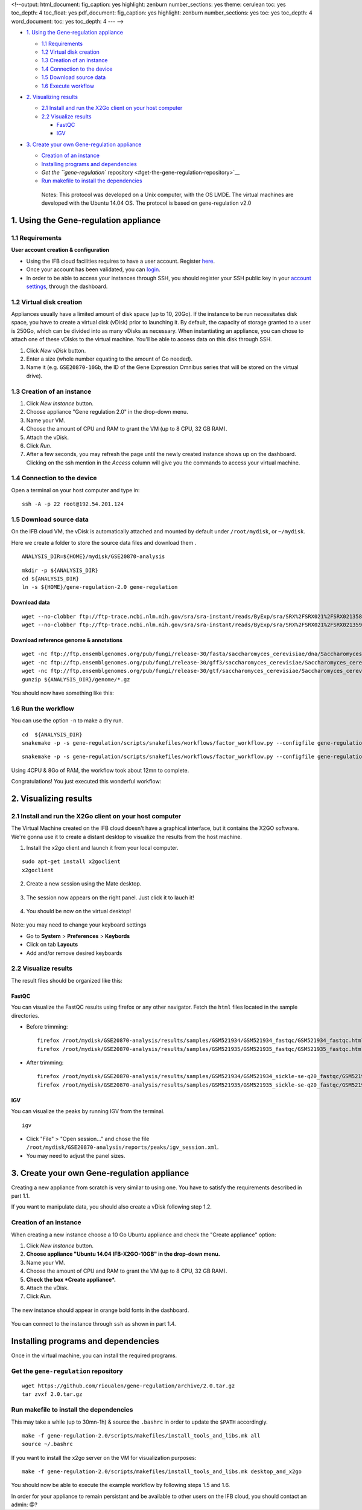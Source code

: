 <!--output: html\_document: fig\_caption: yes highlight: zenburn
number\_sections: yes theme: cerulean toc: yes toc\_depth: 4 toc\_float:
yes pdf\_document: fig\_caption: yes highlight: zenburn
number\_sections: yes toc: yes toc\_depth: 4 word\_document: toc: yes
toc\_depth: 4 --- -->

-  `1. Using the Gene-regulation
   appliance <#1-using-the-gene-regulation-appliance>`__

   -  `1.1 Requirements <#11-requirements>`__
   -  `1.2 Virtual disk creation <#12-virtual-disk-creation>`__
   -  `1.3 Creation of an instance <#13-creation-of-an-instance>`__
   -  `1.4 Connection to the device <#14-connection-to-the-device>`__
   -  `1.5 Download source data <#15-download-source-data>`__
   -  `1.6 Execute workflow <#16-execute-workflow>`__

-  `2. Visualizing results <#2-visualizing-results>`__

   -  `2.1 Install and run the X2Go client on your host
      computer <#21-install-and-run-the-x2go-client-on-your-host-computer>`__
   -  `2.2 Visualize results <#22-visualize-results>`__

      -  `FastQC <#fastqc>`__
      -  `IGV <#igv>`__

-  `3. Create your own Gene-regulation
   appliance <#3-create-your-own-gene-regulation-appliance>`__

   -  `Creation of an instance <#creation-of-an-instance>`__
   -  `Installing programs and
      dependencies <#installing-programs-and-dependencies>`__
   -  `Get the ``gene-regulation``
      repository <#get-the-gene-regulation-repository>`__
   -  `Run makefile to install the
      dependencies <#run-makefile-to-install-the-dependencies>`__

    Notes: This protocol was developed on a Unix computer, with the OS
    LMDE. The virtual machines are developed with the Ubuntu 14.04 OS.
    The protocol is based on gene-regulation v2.0

1. Using the Gene-regulation appliance
======================================

1.1 Requirements
----------------

**User account creation & configuration**

-  Using the IFB cloud facilities requires to have a user account.
   Register
   `here <https://cloud.france-bioinformatique.fr/accounts/register/>`__.

-  Once your account has been validated, you can
   `login <https://cloud.france-bioinformatique.fr/accounts/login/>`__.

-  In order to be able to access your instances through SSH, you should
   register your SSH public key in your `account
   settings <https://cloud.france-bioinformatique.fr/cloud/profile/>`__,
   through the dashboard.

1.2 Virtual disk creation
-------------------------

Appliances usually have a limited amount of disk space (up to 10, 20Go).
If the instance to be run necessitates disk space, you have to create a
virtual disk (vDisk) prior to launching it. By default, the capacity of
storage granted to a user is 250Go, which can be divided into as many
vDisks as necessary. When instantiating an appliance, you can chose to
attach one of these vDIsks to the virtual machine. You'll be able to
access data on this disk through SSH.

1. Click *New vDisk* button.
2. Enter a size (whole number equating to the amount of Go needed).
3. Name it (e.g. ``GSE20870-10Gb``, the ID of the Gene Expression
   Omnibus series that will be stored on the virtual drive).

.. figure:: ../../img/vdisk-x2go.png
   :alt: 

.. raw:: html

   <!--\includegraphics[width=250pt]{img/vdisk-x2go.png}-->

1.3 Creation of an instance
---------------------------

1. Click *New Instance* button.
2. Choose appliance "Gene regulation 2.0" in the drop-down menu.
3. Name your VM.
4. Choose the amount of CPU and RAM to grant the VM (up to 8 CPU, 32 GB
   RAM).
5. Attach the vDisk.
6. Click *Run*.

7. After a few seconds, you may refresh the page until the newly created
   instance shows up on the dashboard. Clicking on the ssh mention in
   the *Access* column will give you the commands to access your virtual
   machine.

.. figure:: ../../img/x2go_ssh.png
   :alt: 

1.4 Connection to the device
----------------------------

Open a terminal on your host computer and type in:

::

    ssh -A -p 22 root@192.54.201.124

1.5 Download source data
------------------------

On the IFB cloud VM, the vDisk is automatically attached and mounted by
default under ``/root/mydisk``, or ``~/mydisk``.

Here we create a folder to store the source data files and download them
.

::

    ANALYSIS_DIR=${HOME}/mydisk/GSE20870-analysis

.. raw:: html

   <!--mkdir -p ${ANALYSIS_DIR}/data -->

.. raw:: html

   <!--mkdir -p ${ANALYSIS_DIR}/genome-->

::

    mkdir -p ${ANALYSIS_DIR}
    cd ${ANALYSIS_DIR}
    ln -s ${HOME}/gene-regulation-2.0 gene-regulation

Download data
~~~~~~~~~~~~~

.. raw:: html

   <!--mkdir -p ${ANALYSIS_DIR}/data/GSM521934 ${ANALYSIS_DIR}/data/GSM521935-->

::

    wget --no-clobber ftp://ftp-trace.ncbi.nlm.nih.gov/sra/sra-instant/reads/ByExp/sra/SRX%2FSRX021%2FSRX021358/SRR051929/SRR051929.sra -P ${ANALYSIS_DIR}/data/GSM521934
    wget --no-clobber ftp://ftp-trace.ncbi.nlm.nih.gov/sra/sra-instant/reads/ByExp/sra/SRX%2FSRX021%2FSRX021359/SRR051930/SRR051930.sra -P ${ANALYSIS_DIR}/data/GSM521935

Download reference genome & annotations
~~~~~~~~~~~~~~~~~~~~~~~~~~~~~~~~~~~~~~~

::

    wget -nc ftp://ftp.ensemblgenomes.org/pub/fungi/release-30/fasta/saccharomyces_cerevisiae/dna/Saccharomyces_cerevisiae.R64-1-1.30.dna.genome.fa.gz -P ${ANALYSIS_DIR}/genome
    wget -nc ftp://ftp.ensemblgenomes.org/pub/fungi/release-30/gff3/saccharomyces_cerevisiae/Saccharomyces_cerevisiae.R64-1-1.30.gff3.gz -P ${ANALYSIS_DIR}/genome
    wget -nc ftp://ftp.ensemblgenomes.org/pub/fungi/release-30/gtf/saccharomyces_cerevisiae/Saccharomyces_cerevisiae.R64-1-1.30.gtf.gz -P ${ANALYSIS_DIR}/genome
    gunzip ${ANALYSIS_DIR}/genome/*.gz

You should now have something like this:

.. figure:: ../../img/data_tuto.png
   :alt: 

1.6 Run the workflow
--------------------

You can use the option ``-n`` to make a dry run.

::

    cd  ${ANALYSIS_DIR}
    snakemake -p -s gene-regulation/scripts/snakefiles/workflows/factor_workflow.py --configfile gene-regulation/examples/GSE20870/GSE20870.yml -n

::

    snakemake -p -s gene-regulation/scripts/snakefiles/workflows/factor_workflow.py --configfile gene-regulation/examples/GSE20870/GSE20870.yml

Using 4CPU & 8Go of RAM, the workflow took about 12mn to complete.

Congratulations! You just executed this wonderful workflow:

.. figure:: ../../img/rule.png
   :alt: 

2. Visualizing results
======================

2.1 Install and run the X2Go client on your host computer
---------------------------------------------------------

The Virtual Machine created on the IFB cloud doesn't have a graphical
interface, but it contains the X2GO software. We're gonna use it to
create a distant desktop to visualize the results from the host machine.

1. Install the x2go client and launch it from your local computer.

::

    sudo apt-get install x2goclient
    x2goclient

.. raw:: html

   <!--2. Copy your ssh key to the authorized keys of the virtual machine. (**à revoir !!**)

   ```
   cat $HOME/.ssh/id_rsa.pub | ssh root@192.54.201.124 "cat >> .ssh/authorized_keys"
   ```
   -->

2. Create a new session using the Mate desktop.

.. figure:: ../../img/x2goclient_session_create.png
   :alt: 

3. The session now appears on the right panel. Just click it to lauch
   it!

.. figure:: ../../img/x2go_launch_session.png
   :alt: 

4. You should be now on the virtual desktop!

.. figure:: ../../img/mate_term.png
   :alt: 

Note: you may need to change your keyboard settings

-  Go to **System** > **Preferences** > **Keybords**
-  Click on tab **Layouts**
-  Add and/or remove desired keyboards

2.2 Visualize results
---------------------

The result files should be organized like this:

.. figure:: ../../img/results_orga.png
   :alt: 

FastQC
~~~~~~

You can visualize the FastQC results using firefox or any other
navigator. Fetch the ``html`` files located in the sample directories.

-  Before trimming:

   ::

       firefox /root/mydisk/GSE20870-analysis/results/samples/GSM521934/GSM521934_fastqc/GSM521934_fastqc.html
       firefox /root/mydisk/GSE20870-analysis/results/samples/GSM521935/GSM521935_fastqc/GSM521935_fastqc.html

-  After trimming:

   ::

       firefox /root/mydisk/GSE20870-analysis/results/samples/GSM521934/GSM521934_sickle-se-q20_fastqc/GSM521934_sickle-se-q20_fastqc.html
       firefox /root/mydisk/GSE20870-analysis/results/samples/GSM521935/GSM521935_sickle-se-q20_fastqc/GSM521935_sickle-se-q20_fastqc.html

.. figure:: ../../img/x2go_fastqc.png
   :alt: 

IGV
~~~

You can visualize the peaks by running IGV from the terminal.

.. raw:: html

   <!--You may need to source the `~/.bashrc` first in order to update the `$PATH`. 
   ```
   source ~/.bashrc
   -->

::

    igv

-  Click "File" > "Open session..." and chose the file
   ``/root/mydisk/GSE20870-analysis/reports/peaks/igv_session.xml``.
-  You may need to adjust the panel sizes.

.. figure:: ../../img/igv.png
   :alt: 

3. Create your own Gene-regulation appliance
============================================

Creating a new appliance from scratch is very similar to using one. You
have to satisfy the requirements described in part 1.1.

If you want to manipulate data, you should also create a vDisk following
step 1.2.

Creation of an instance
-----------------------

When creating a new instance choose a 10 Go Ubuntu appliance and check
the "Create appliance" option:

1. Click *New Instance* button.
2. **Choose appliance "Ubuntu 14.04 IFB-X2GO-10GB" in the drop-down
   menu.**
3. Name your VM.
4. Choose the amount of CPU and RAM to grant the VM (up to 8 CPU, 32 GB
   RAM).
5. **Check the box *Create appliance*.**
6. Attach the vDisk.
7. Click *Run*.

.. figure:: ../../img/create_appliance.png
   :alt: 

The new instance should appear in orange bold fonts in the dashboard.

.. figure:: ../../img/ubuntu_create.png
   :alt: 

You can connect to the instance through ``ssh`` as shown in part 1.4.

Installing programs and dependencies
====================================

Once in the virtual machine, you can install the required programs.

Get the ``gene-regulation`` repository
--------------------------------------

::

    wget https://github.com/rioualen/gene-regulation/archive/2.0.tar.gz
    tar zvxf 2.0.tar.gz

Run makefile to install the dependencies
----------------------------------------

This may take a while (up to 30mn-1h) & source the ``.bashrc`` in order
to update the ``$PATH`` accordingly.

::

    make -f gene-regulation-2.0/scripts/makefiles/install_tools_and_libs.mk all
    source ~/.bashrc

If you want to install the x2go server on the VM for visualization
purposes:

::

    make -f gene-regulation-2.0/scripts/makefiles/install_tools_and_libs.mk desktop_and_x2go

You should now be able to execute the example workflow by following
steps 1.5 and 1.6.

In order for your appliance to remain persistant and be available to
other users on the IFB cloud, you should contact an admin: @?
